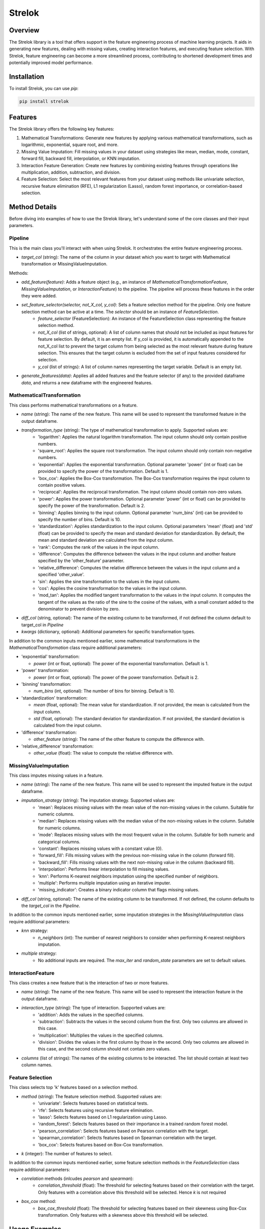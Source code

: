 ===================================================
Strelok
===================================================

.. image:: https://badge.fury.io/py/strelok.svg
    :target: https://badge.fury.io/py/strelok


.. image:: https://static.pepy.tech/badge/strelok
   :target: https://pepy.tech/project/strelok

.. image:: https://static.pepy.tech/badge/strelok/week
   :target: https://pepy.tech/project/strelok

.. image:: https://static.pepy.tech/badge/strelok/month
   :target: https://pepy.tech/project/strelok

Overview
========

The Strelok library is a tool that offers support in the feature engineering process of machine learning projects. It aids in generating new features, dealing with missing values, creating interaction features, and executing feature selection. With Strelok, feature engineering can become a more streamlined process, contributing to shortened development times and potentially improved model performance.

Installation
============

To install Strelok, you can use `pip`:

.. code-block:: bash

   pip install strelok

Features
========

The Strelok library offers the following key features:

1. Mathematical Transformations: Generate new features by applying various mathematical transformations, such as logarithmic, exponential, square root, and more.

2. Missing Value Imputation: Fill missing values in your dataset using strategies like mean, median, mode, constant, forward fill, backward fill, interpolation, or KNN imputation.

3. Interaction Feature Generation: Create new features by combining existing features through operations like multiplication, addition, subtraction, and division.

4. Feature Selection: Select the most relevant features from your dataset using methods like univariate selection, recursive feature elimination (RFE), L1 regularization (Lasso), random forest importance, or correlation-based selection.

Method Details
==============

Before diving into examples of how to use the Strelok library, let's understand some of the core classes and their input parameters.

Pipeline
~~~~~~~~
This is the main class you'll interact with when using Strelok. It orchestrates the entire feature engineering process.

- `target_col` (string): The name of the column in your dataset which you want to target with Mathematical transformation or MissingValueImputation.

Methods:

- `add_feature(feature)`: Adds a feature object (e.g., an instance of `MathematicalTransformationFeature`, `MissingValueImputation`, or `InteractionFeature`) to the pipeline. The pipeline will process these features in the order they were added.

- `set_feature_selector(selector, not_X_col, y_col)`: Sets a feature selection method for the pipeline. Only one feature selection method can be active at a time. The `selector` should be an instance of `FeatureSelection`.
   - `feature_selector` (FeatureSelection): An instance of the FeatureSelection class representing the feature selection method.
   - `not_X_col` (list of strings, optional): A list of column names that should not be included as input features for feature selection. By default, it is an empty list. If y_col is provided, it is automatically appended to the not_X_col list to prevent the target column from being selected as the most relevant feature during feature selection. This ensures that the target column is excluded from the set of input features considered for selection.
   - `y_col` (list of strings): A list of column names representing the target variable. Default is an empty list.

- `generate_features(data)`: Applies all added features and the feature selector (if any) to the provided dataframe `data`, and returns a new dataframe with the engineered features. 



MathematicalTransformation
~~~~~~~~~~~~~~~~~~~~~~~~~~

This class performs mathematical transformations on a feature. 

- `name` (string): The name of the new feature. This name will be used to represent the transformed feature in the output dataframe.
- `transformation_type` (string): The type of mathematical transformation to apply. Supported values are:
    - 'logarithm': Applies the natural logarithm transformation. The input column should only contain positive numbers.
    - 'square_root': Applies the square root transformation. The input column should only contain non-negative numbers.
    - 'exponential': Applies the exponential transformation. Optional parameter 'power' (int or float) can be provided to specify the power of the transformation. Default is 1.
    - 'box_cox': Applies the Box-Cox transformation. The Box-Cox transformation requires the input column to contain positive values.
    - 'reciprocal': Applies the reciprocal transformation. The input column should contain non-zero values.
    - 'power': Applies the power transformation. Optional parameter 'power' (int or float) can be provided to specify the power of the transformation. Default is 2.
    - 'binning': Applies binning to the input column. Optional parameter 'num_bins' (int) can be provided to specify the number of bins. Default is 10.
    - 'standardization': Applies standardization to the input column. Optional parameters 'mean' (float) and 'std' (float) can be provided to specify the mean and standard deviation for standardization. By default, the mean and standard deviation are calculated from the input column.
    - 'rank': Computes the rank of the values in the input column.
    - 'difference': Computes the difference between the values in the input column and another feature specified by the 'other_feature' parameter.
    - 'relative_difference': Computes the relative difference between the values in the input column and a specified 'other_value'.
    - 'sin': Applies the sine transformation to the values in the input column.
    - 'cos': Applies the cosine transformation to the values in the input column.
    - 'mod_tan': Applies the modified tangent transformation to the values in the input column. It computes the tangent of the values as the ratio of the sine to the cosine of the values, with a small constant added to the denominator to prevent division by zero.

- `diff_col` (string, optional): The name of the existing column to be transformed, if not defined the column default to target_col in `Pipeline`
- `kwargs` (dictionary, optional): Additional parameters for specific transformation types.

In addition to the common inputs mentioned earlier, some mathematical transformations in the `MathematicalTransformation` class require additional parameters:

- 'exponential' transformation:

  - `power` (int or float, optional): The power of the exponential transformation. Default is 1.

- 'power' transformation:

  - `power` (int or float, optional): The power of the power transformation. Default is 2.

- 'binning' transformation:

  - `num_bins` (int, optional): The number of bins for binning. Default is 10.

- 'standardization' transformation:

  - `mean` (float, optional): The mean value for standardization. If not provided, the mean is calculated from the input column.
  - `std` (float, optional): The standard deviation for standardization. If not provided, the standard deviation is calculated from the input column.

- 'difference' transformation:

  - `other_feature` (string): The name of the other feature to compute the difference with.

- 'relative_difference' transformation:

  - `other_value` (float): The value to compute the relative difference with.

MissingValueImputation
~~~~~~~~~~~~~~~~~~~~~~

This class imputes missing values in a feature.

- `name` (string): The name of the new feature. This name will be used to represent the imputed feature in the output dataframe.
- `imputation_strategy` (string): The imputation strategy. Supported values are:
    - 'mean': Replaces missing values with the mean value of the non-missing values in the column. Suitable for numeric columns.
    - 'median': Replaces missing values with the median value of the non-missing values in the column. Suitable for numeric columns.
    - 'mode': Replaces missing values with the most frequent value in the column. Suitable for both numeric and categorical columns.
    - 'constant': Replaces missing values with a constant value (0).
    - 'forward_fill': Fills missing values with the previous non-missing value in the column (forward fill).
    - 'backward_fill': Fills missing values with the next non-missing value in the column (backward fill).
    - 'interpolation': Performs linear interpolation to fill missing values.
    - 'knn': Performs K-nearest neighbors imputation using the specified number of neighbors.
    - 'multiple': Performs multiple imputation using an iterative imputer.
    - 'missing_indicator': Creates a binary indicator column that flags missing values.

- `diff_col` (string, optional): The name of the existing column to be transformed. If not defined, the column defaults to the `target_col` in the `Pipeline`.

In addition to the common inputs mentioned earlier, some imputation strategies in the `MissingValueImputation` class require additional parameters:

- `knn` strategy:
    - `n_neighbors` (int): The number of nearest neighbors to consider when performing K-nearest neighbors imputation.

- `multiple` strategy:
    - No additional inputs are required. The `max_iter` and `random_state` parameters are set to default values.

InteractionFeature
~~~~~~~~~~~~~~~~~~
This class creates a new feature that is the interaction of two or more features.

- `name` (string): The name of the new feature. This name will be used to represent the interaction feature in the output dataframe.
- `interaction_type` (string): The type of interaction. Supported values are:
    - 'addition': Adds the values in the specified columns.
    - 'subtraction': Subtracts the values in the second column from the first. Only two columns are allowed in this case.
    - 'multiplication': Multiplies the values in the specified columns.
    - 'division': Divides the values in the first column by those in the second. Only two columns are allowed in this case, and the second column should not contain zero values.
- `columns` (list of strings): The names of the existing columns to be interacted. The list should contain at least two column names.

Feature Selection
~~~~~~~~~~~~~~~~~

This class selects top 'k' features based on a selection method.

- `method` (string): The feature selection method. Supported values are:
    - 'univariate': Selects features based on statistical tests.
    - 'rfe': Selects features using recursive feature elimination.
    - 'lasso': Selects features based on L1 regularization using Lasso.
    - 'random_forest': Selects features based on their importance in a trained random forest model.
    - 'pearson_correlation': Selects features based on Pearson correlation with the target.
    - 'spearman_correlation': Selects features based on Spearman correlation with the target.
    - 'box_cox': Selects features based on Box-Cox transformation.

- `k` (integer): The number of features to select.

In addition to the common inputs mentioned earlier, some feature selection methods in the `FeatureSelection` class require additional parameters:

- `correlation` methods (inlcudes `pearson` and `spearman`):
    - `correlation_threshold` (float): The threshold for selecting features based on their correlation with the target. Only features with a correlation above this threshold will be selected. Hence `k` is not required

- `box_cox` method:
    - `box_cox_threshold` (float): The threshold for selecting features based on their skewness using Box-Cox transformation. Only features with a skewness above this threshold will be selected.

Usage Examples
==============


Mathematical Transformations
~~~~~~~~~~~~~~~~~~~~~~~~~~~~

.. code-block:: python

   import pandas as pd
   from strelok import feat

   df = pd.DataFrame({'feature1': [1, 2, 3, 10], 'feature2': [2, 3, 4, 5], 'feature3': [1, 1, 1, 0], 'target': [0, 0, 0, 1]})
   pipeline = feat.Pipeline(target_col = 'feature1')

   log_feature = feat.MathematicalTransformation(name='logarithm_of_feature1', transformation_type='logarithm', diff_col='feature2') #diff_col not required, if left undefined target_col will be used

   pipeline.add_feature(log_feature)

   df_new = pipeline.generate_features(data=df)

Missing Value Imputation
~~~~~~~~~~~~~~~~~~~~~~~~

.. code-block:: python

   import pandas as pd
   import numpy as np
   from strelok import feat

   df = pd.DataFrame({'feature1': [1, np.nan, 3, 10], 'feature2': [2, 3, 4, 5], 'feature3': [1, 1, 1, 0], 'target': [0, 0, 0, 1]})

   pipeline = feat.Pipeline(target_col = 'feature1')
   
   pipeline.add_feature(feat.MissingValueImputationFeature(name='feature1', imputation_strategy='mean'))

   df_new = pipeline.generate_features(data=df)

Interaction Feature Generation
~~~~~~~~~~~~~~~~~~~~~~~~~~~~~~

.. code-block:: python

   import pandas as pd
   from strelok import feat

   df = pd.DataFrame({'feature1': [1, 2, 3, 10], 'feature2': [2, 3, 4, 5], 'feature3': [1, 1, 1, 0], 'target': [0, 0, 0, 1]})
   pipeline = feat.Pipeline(target_col = 'feature1')
   
   pipeline.add_feature(feat.InteractionFeature(method = 'add', columns=['feature1', 'feature2']))

   pipeline.generate_features(data=df)

Feature Selection
~~~~~~~~~~~~~~~~~

.. code-block:: python

   import pandas as pd
   from strelok import feat

   df = pd.DataFrame({'feature1': [1, 2, 3, 10], 'feature2': [2, 3, 4, 5], 'feature3': [1, 1, 1, 0], 'target': [0, 0, 0, 1]})
   pipeline = feat.Pipeline(target_col = 'feature1')
   
   pipeline.set_feature_selector(feat.FeatureSelection(method='univariate', k=2), not_X_col=[], y_col=['target'])

   pipeline.generate_features(data=df)

Complete example pipeline
~~~~~~~~~~~~~~~~~~~~~~~~~

.. code-block:: python

   import pandas as pd
   from strelok import feat

   df = pd.DataFrame({'feature1': [1, np.nan, 3, 4],
                     'feature2': [5, 6, 7, 8],
                     'target': [0, 1, 0, 1]})

   pipeline = feat.Pipeline(target_col='feature1')

   # Add features to the pipeline
   pipeline.add_feature(feat.MissingValueImputationFeature(name='feature1', imputation_strategy='mean'))
   pipeline.add_feature(feat.MathematicalTransformationFeature(name='squared', transformation_type='power', power=2))
   pipeline.add_feature(feat.InteractionFeature(method = 'add', columns=['feature1', 'feature2', 'squared']))
   pipeline.set_feature_selector(feat.FeatureSelection(method='univariate', k=3), not_X_col=[], y_col=['target'])



   # Generate features on the dataset
   processed_data = pipeline.generate_features(data=df)

   # Print the processed data
   print(processed_data)